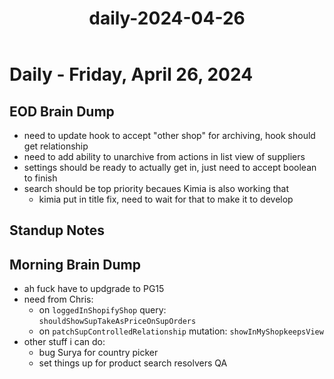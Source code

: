 :PROPERTIES:
:ID:       112d4190-ab79-49a5-a954-d797fae5cf15
:END:
#+title: daily-2024-04-26
#+filetags: :daily:
* Daily - Friday, April 26, 2024

** EOD Brain Dump
 - need to update hook to accept "other shop" for archiving, hook should get relationship
 - need to add ability to unarchive from actions in list view of suppliers
 - settings should be ready to actually get in, just need to accept boolean to finish
 - search should be top priority becaues Kimia is also working that
   - kimia put in title fix, need to wait for that to make it to develop

** Standup Notes

** Morning Brain Dump
 - ah fuck have to updgrade to PG15
 - need from Chris:
   - on ~loggedInShopifyShop~ query: ~shouldShowSupTakeAsPriceOnSupOrders~
   - on ~patchSupControlledRelationship~ mutation: ~showInMyShopkeepsView~
 - other stuff i can do:
   - bug Surya for country picker
   - set things up for product search resolvers QA
